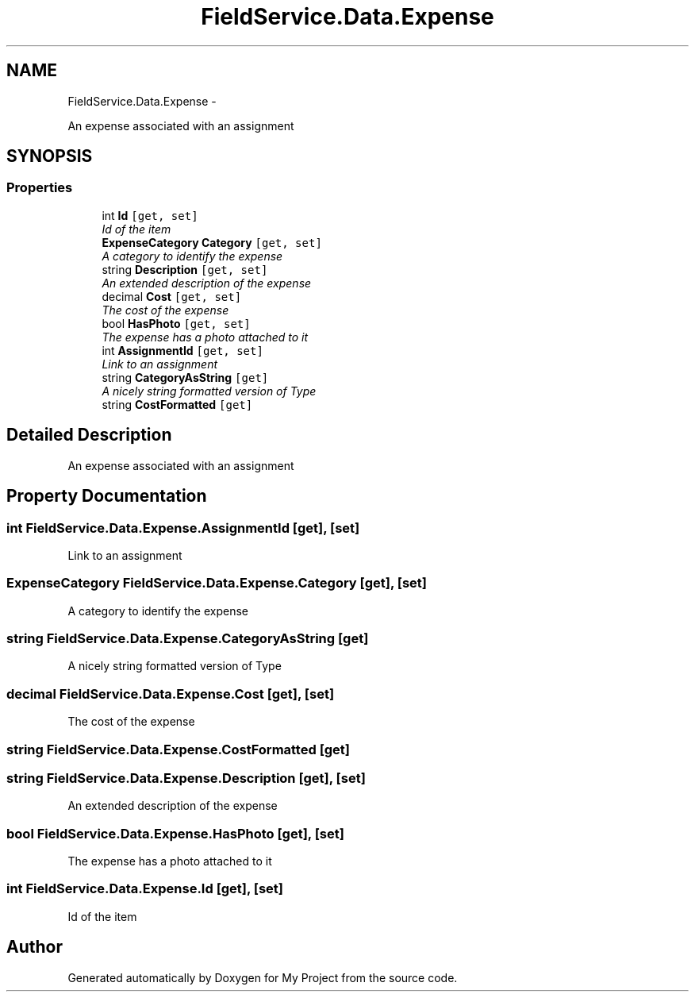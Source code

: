 .TH "FieldService.Data.Expense" 3 "Tue Jul 1 2014" "My Project" \" -*- nroff -*-
.ad l
.nh
.SH NAME
FieldService.Data.Expense \- 
.PP
An expense associated with an assignment  

.SH SYNOPSIS
.br
.PP
.SS "Properties"

.in +1c
.ti -1c
.RI "int \fBId\fP\fC [get, set]\fP"
.br
.RI "\fIId of the item \fP"
.ti -1c
.RI "\fBExpenseCategory\fP \fBCategory\fP\fC [get, set]\fP"
.br
.RI "\fIA category to identify the expense \fP"
.ti -1c
.RI "string \fBDescription\fP\fC [get, set]\fP"
.br
.RI "\fIAn extended description of the expense \fP"
.ti -1c
.RI "decimal \fBCost\fP\fC [get, set]\fP"
.br
.RI "\fIThe cost of the expense \fP"
.ti -1c
.RI "bool \fBHasPhoto\fP\fC [get, set]\fP"
.br
.RI "\fIThe expense has a photo attached to it \fP"
.ti -1c
.RI "int \fBAssignmentId\fP\fC [get, set]\fP"
.br
.RI "\fILink to an assignment \fP"
.ti -1c
.RI "string \fBCategoryAsString\fP\fC [get]\fP"
.br
.RI "\fIA nicely string formatted version of Type \fP"
.ti -1c
.RI "string \fBCostFormatted\fP\fC [get]\fP"
.br
.in -1c
.SH "Detailed Description"
.PP 
An expense associated with an assignment 


.SH "Property Documentation"
.PP 
.SS "int FieldService\&.Data\&.Expense\&.AssignmentId\fC [get]\fP, \fC [set]\fP"

.PP
Link to an assignment 
.SS "\fBExpenseCategory\fP FieldService\&.Data\&.Expense\&.Category\fC [get]\fP, \fC [set]\fP"

.PP
A category to identify the expense 
.SS "string FieldService\&.Data\&.Expense\&.CategoryAsString\fC [get]\fP"

.PP
A nicely string formatted version of Type 
.SS "decimal FieldService\&.Data\&.Expense\&.Cost\fC [get]\fP, \fC [set]\fP"

.PP
The cost of the expense 
.SS "string FieldService\&.Data\&.Expense\&.CostFormatted\fC [get]\fP"

.SS "string FieldService\&.Data\&.Expense\&.Description\fC [get]\fP, \fC [set]\fP"

.PP
An extended description of the expense 
.SS "bool FieldService\&.Data\&.Expense\&.HasPhoto\fC [get]\fP, \fC [set]\fP"

.PP
The expense has a photo attached to it 
.SS "int FieldService\&.Data\&.Expense\&.Id\fC [get]\fP, \fC [set]\fP"

.PP
Id of the item 

.SH "Author"
.PP 
Generated automatically by Doxygen for My Project from the source code\&.
